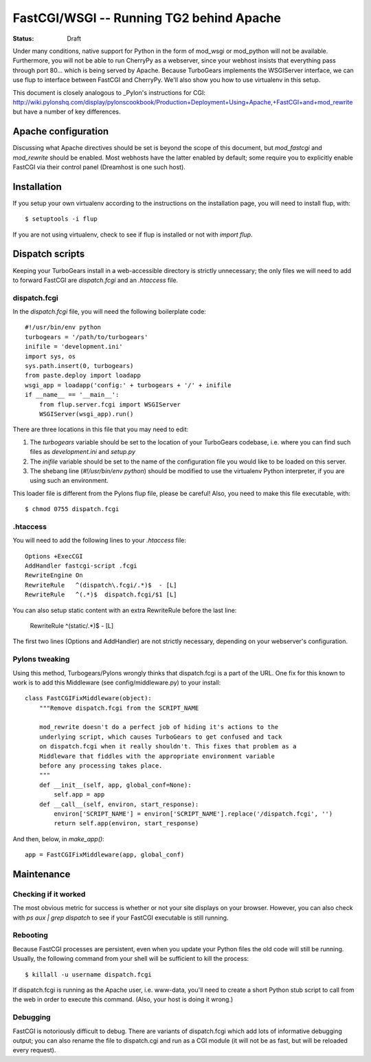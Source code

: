 .. _FastCGI:

FastCGI/WSGI -- Running TG2 behind Apache 
========================================= 
 
:status: Draft 
 
Under many conditions, native support for Python in the form of mod_wsgi 
or mod_python will not be available.  Furthermore, you will not be able to 
run CherryPy as a webserver, since your webhost insists that everything pass 
through port 80... which is being served by Apache.  Because TurboGears 
implements the WSGIServer interface, we can use flup to interface between 
FastCGI and CherryPy.  We'll also show you how to use virtualenv in this 
setup. 
 
This document is closely analogous to _Pylon's instructions for CGI: 
http://wiki.pylonshq.com/display/pylonscookbook/Production+Deployment+Using+Apache,+FastCGI+and+mod_rewrite 
but have a number of key differences. 
 
 
Apache configuration 
-------------------- 
 
Discussing what Apache directives should be set is beyond the scope of this 
document, but `mod_fastcgi` and `mod_rewrite` should be enabled.  Most webhosts 
have the latter enabled by default; some require you to explicitly enable 
FastCGI via their control panel (Dreamhost is one such host). 
 
 
Installation 
------------ 
 
If you setup your own virtualenv according to the instructions on the 
installation page, you will need to install flup, with:: 
 
    $ setuptools -i flup 
 
If you are not using virtualenv, check to see if flup is installed or not 
with `import flup`. 
 
 
Dispatch scripts 
---------------- 
 
Keeping your TurboGears install in a web-accessible directory is strictly 
unnecessary; the only files we will need to add to forward FastCGI are 
`dispatch.fcgi` and an `.htaccess` file. 
 
dispatch.fcgi 
~~~~~~~~~~~~~ 
 
In the `dispatch.fcgi` file, you will need the following boilerplate code:: 
 
    #!/usr/bin/env python 
    turbogears = '/path/to/turbogears' 
    inifile = 'development.ini' 
    import sys, os 
    sys.path.insert(0, turbogears) 
    from paste.deploy import loadapp 
    wsgi_app = loadapp('config:' + turbogears + '/' + inifile 
    if __name__ == '__main__': 
        from flup.server.fcgi import WSGIServer 
        WSGIServer(wsgi_app).run() 
 
There are three locations in this file that you may need to edit: 
 
1. The `turbogears` variable should be set to the location of your 
   TurboGears codebase, i.e. where you can find such files as `development.ini` 
   and `setup.py` 
 
2. The `inifile` variable should be set to the name of the configuration file 
   you would like to be loaded on this server. 
 
3. The shebang line (`#!/usr/bin/env python`) should be modified to use 
   the virtualenv Python interpreter, if you are using such an environment. 
 
This loader file is different from the Pylons flup file, please be careful! 
Also, you need to make this file executable, with:: 
 
    $ chmod 0755 dispatch.fcgi 
 
.htaccess 
~~~~~~~~~ 
 
You will need to add the following lines to your `.htaccess` file:: 
 
    Options +ExecCGI 
    AddHandler fastcgi-script .fcgi 
    RewriteEngine On 
    RewriteRule   ^(dispatch\.fcgi/.*)$  - [L] 
    RewriteRule   ^(.*)$  dispatch.fcgi/$1 [L] 
 
You can also setup static content with an extra RewriteRule before the 
last line: 
 
    RewriteRule   ^(static/.*)$ - [L] 
 
The first two lines (Options and AddHandler) are not strictly necessary, 
depending on your webserver's configuration. 
 
Pylons tweaking 
~~~~~~~~~~~~~~~ 
 
Using this method, Turbogears/Pylons wrongly thinks that dispatch.fcgi 
is a part of the URL. One fix for this known to work is to add this 
Middleware (see config/middleware.py) to your install:: 
 
    class FastCGIFixMiddleware(object): 
        """Remove dispatch.fcgi from the SCRIPT_NAME 
         
        mod_rewrite doesn't do a perfect job of hiding it's actions to the 
        underlying script, which causes TurboGears to get confused and tack 
        on dispatch.fcgi when it really shouldn't. This fixes that problem as a 
        Middleware that fiddles with the appropriate environment variable 
        before any processing takes place. 
        """ 
        def __init__(self, app, global_conf=None): 
            self.app = app 
        def __call__(self, environ, start_response): 
            environ['SCRIPT_NAME'] = environ['SCRIPT_NAME'].replace('/dispatch.fcgi', '') 
            return self.app(environ, start_response) 
 
And then, below, in `make_app()`:: 
 
    app = FastCGIFixMiddleware(app, global_conf) 
 
Maintenance 
----------- 
 
Checking if it worked 
~~~~~~~~~~~~~~~~~~~~~ 
 
The most obvious metric for success is whether or not your site displays 
on your browser. However, you can also check with `ps aux | grep dispatch` 
to see if your FastCGI executable is still running. 
 
Rebooting 
~~~~~~~~~ 
 
Because FastCGI processes are persistent, even when you update your Python 
files the old code will still be running.  Usually, the following command 
from your shell will be sufficient to kill the process:: 
 
    $ killall -u username dispatch.fcgi 
 
If dispatch.fcgi is running as the Apache user, i.e. www-data, you'll need 
to create a short Python stub script to call from the web in order to execute 
this command. (Also, your host is doing it wrong.) 
 
Debugging 
~~~~~~~~~ 
 
FastCGI is notoriously difficult to debug. There are variants of dispatch.fcgi 
which add lots of informative debugging output; you can also rename the file 
to dispatch.cgi and run as a CGI module (it will not be as fast, but will be 
reloaded every request). 
 
